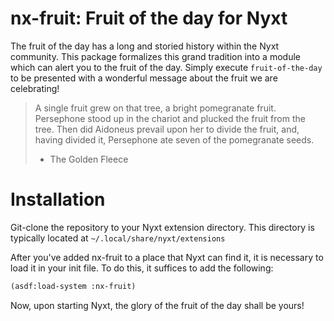 * nx-fruit: Fruit of the day for Nyxt

The fruit of the day has a long and storied history within the Nyxt
community. This package formalizes this grand tradition into a module
which can alert you to the fruit of the day. Simply execute
=fruit-of-the-day= to be presented with a wonderful message about the
fruit we are celebrating!

#+begin_quote
A single fruit grew on that tree, a bright pomegranate
fruit. Persephone stood up in the chariot and plucked the fruit from
the tree. Then did Aidoneus prevail upon her to divide the fruit, and,
having divided it, Persephone ate seven of the pomegranate seeds.

- The Golden Fleece
#+end_quote

* Installation

Git-clone the repository to your Nyxt extension directory. This
directory is typically located at =~/.local/share/nyxt/extensions=

After you've added nx-fruit to a place that Nyxt can find it, it is
necessary to load it in your init file. To do this, it suffices to add
the following:

#+NAME: add nx-fruit to init
#+BEGIN_SRC lisp
  (asdf:load-system :nx-fruit)
#+END_SRC

Now, upon starting Nyxt, the glory of the fruit of the day shall be yours!

